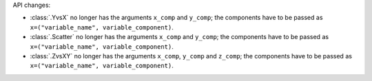 API changes:

- :class:`.YvsX` no longer has the arguments ``x_comp`` and ``y_comp``; the components have to be passed as ``x=("variable_name", variable_component)``.
- :class:`.Scatter` no longer has the arguments ``x_comp`` and ``y_comp``; the components have to be passed as ``x=("variable_name", variable_component)``.
- :class:`.ZvsXY` no longer has the arguments ``x_comp``, ``y_comp`` and ``z_comp``; the components have to be passed as ``x=("variable_name", variable_component)``.
